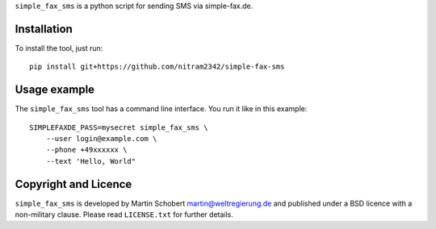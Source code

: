 ``simple_fax_sms`` is a python script for sending SMS via simple-fax.de.


Installation
==================

To install the tool, just run:

::
   
   pip install git+https://github.com/nitram2342/simple-fax-sms


Usage example
===============

The ``simple_fax_sms`` tool has a command line interface. You run it like in this example:

::
   
   SIMPLEFAXDE_PASS=mysecret simple_fax_sms \
       --user login@example.com \
       --phone +49xxxxxx \
       --text 'Hello, World"


Copyright and Licence
=====================

``simple_fax_sms`` is developed by Martin Schobert martin@weltregierung.de and
published under a BSD licence with a non-military clause. Please read
``LICENSE.txt`` for further details.
